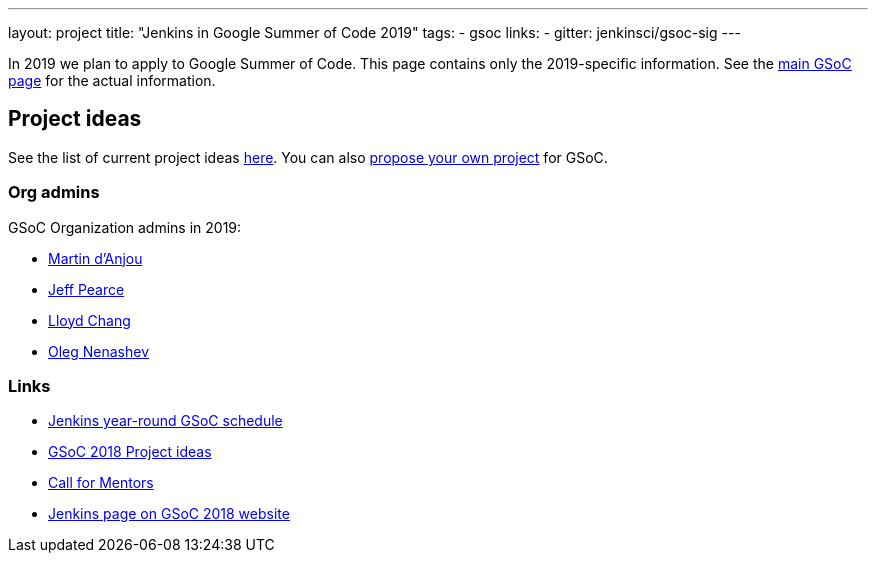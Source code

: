 ---
layout: project
title: "Jenkins in Google Summer of Code 2019"
tags:
- gsoc
links:
- gitter: jenkinsci/gsoc-sig
---

In 2019 we plan to apply to Google Summer of Code.
This page contains only the 2019-specific information.
See the link:/projects/gsoc/[main GSoC page] for the actual information.

== Project ideas

See the list of current project ideas link:/projects/gsoc/2019/project-ideas[here].
You can also link:/projects/gsoc/proposing-project-ideas[propose your own project] for GSoC.

=== Org admins

GSoC Organization admins in 2019:

* link:https://github.com/martinda[Martin d'Anjou]
* link:https://github.com/jeffpearce[Jeff Pearce]
* link:https://github.com/lloydchang[Lloyd Chang]
* link:https://github.com/oleg-nenashev/[Oleg Nenashev]

=== Links

* link:/projects/gsoc/2019/schedule[Jenkins year-round GSoC schedule]
* link:/projects/gsoc/gsoc2018-project-ideas[GSoC 2018 Project ideas]
* link:/blog/2018/01/06/gsoc2018-call-for-mentors[Call for Mentors]
* link:https://summerofcode.withgoogle.com/organizations/5572716199936000/[Jenkins page on GSoC 2018 website]

